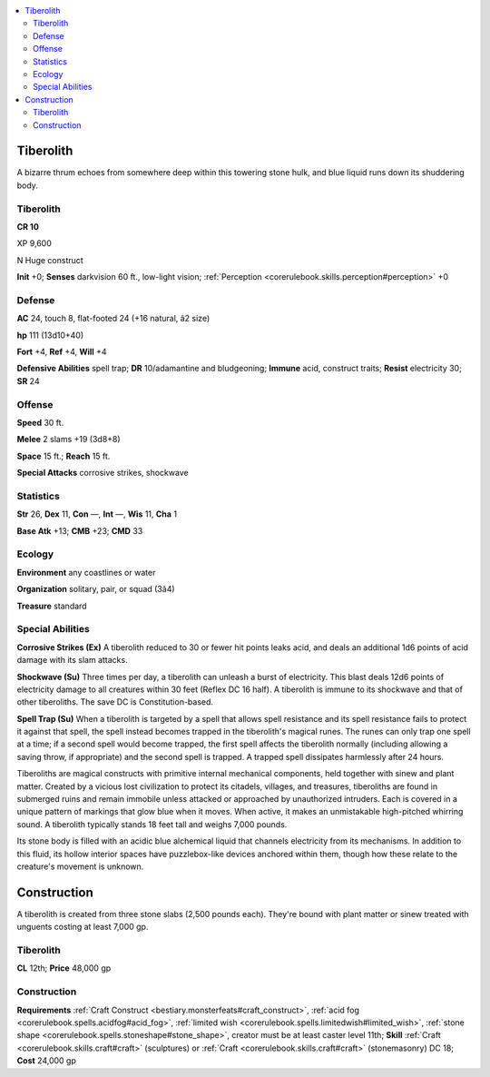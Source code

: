 
.. _`bestiary4.tiberolith`:

.. contents:: \ 

.. _`bestiary4.tiberolith#tiberolith`:

Tiberolith
***********

A bizarre thrum echoes from somewhere deep within this towering stone hulk, and blue liquid runs down its shuddering body.

Tiberolith
===========

**CR 10** 

XP 9,600

N Huge construct

\ **Init**\  +0; \ **Senses**\  darkvision 60 ft., low-light vision; :ref:`Perception <corerulebook.skills.perception#perception>`\  +0

.. _`bestiary4.tiberolith#defense`:

Defense
========

\ **AC**\  24, touch 8, flat-footed 24 (+16 natural, â2 size)

\ **hp**\  111 (13d10+40)

\ **Fort**\  +4, \ **Ref**\  +4, \ **Will**\  +4

\ **Defensive Abilities**\  spell trap; \ **DR**\  10/adamantine and bludgeoning; \ **Immune**\  acid, construct traits; \ **Resist**\  electricity 30; \ **SR**\  24

.. _`bestiary4.tiberolith#offense`:

Offense
========

\ **Speed**\  30 ft.

\ **Melee**\  2 slams +19 (3d8+8)

\ **Space**\  15 ft.; \ **Reach**\  15 ft.

\ **Special Attacks**\  corrosive strikes, shockwave

.. _`bestiary4.tiberolith#statistics`:

Statistics
===========

\ **Str**\  26, \ **Dex**\  11, \ **Con**\  —, \ **Int**\  —, \ **Wis**\  11, \ **Cha**\  1

\ **Base Atk**\  +13; \ **CMB**\  +23; \ **CMD**\  33

.. _`bestiary4.tiberolith#ecology`:

Ecology
========

\ **Environment**\  any coastlines or water

\ **Organization**\  solitary, pair, or squad (3â4)

\ **Treasure**\  standard

.. _`bestiary4.tiberolith#special_abilities`:

Special Abilities
==================

\ **Corrosive Strikes (Ex)**\  A tiberolith reduced to 30 or fewer hit points leaks acid, and deals an additional 1d6 points of acid damage with its slam attacks.

\ **Shockwave (Su)**\  Three times per day, a tiberolith can unleash a burst of electricity. This blast deals 12d6 points of electricity damage to all creatures within 30 feet (Reflex DC 16 half). A tiberolith is immune to its shockwave and that of other tiberoliths. The save DC is Constitution-based.

\ **Spell Trap (Su)**\  When a tiberolith is targeted by a spell that allows spell resistance and its spell resistance fails to protect it against that spell, the spell instead becomes trapped in the tiberolith's magical runes. The runes can only trap one spell at a time; if a second spell would become trapped, the first spell affects the tiberolith normally (including allowing a saving throw, if appropriate) and the second spell is trapped. A trapped spell dissipates harmlessly after 24 hours.

Tiberoliths are magical constructs with primitive internal mechanical components, held together with sinew and plant matter. Created by a vicious lost civilization to protect its citadels, villages, and treasures, tiberoliths are found in submerged ruins and remain immobile unless attacked or approached by unauthorized intruders. Each is covered in a unique pattern of markings that glow blue when it moves. When active, it makes an unmistakable high-pitched whirring sound. A tiberolith typically stands 18 feet tall and weighs 7,000 pounds.

Its stone body is filled with an acidic blue alchemical liquid that channels electricity from its mechanisms. In addition to this fluid, its hollow interior spaces have puzzlebox-like devices anchored within them, though how these relate to the creature's movement is unknown.

.. _`bestiary4.tiberolith#construction`:

Construction
*************

A tiberolith is created from three stone slabs (2,500 pounds each). They're bound with plant matter or sinew treated with unguents costing at least 7,000 gp.

Tiberolith
===========

\ **CL**\  12th; \ **Price**\  48,000 gp

Construction
=============

\ **Requirements**\  :ref:`Craft Construct <bestiary.monsterfeats#craft_construct>`\ , :ref:`acid fog <corerulebook.spells.acidfog#acid_fog>`\ , :ref:`limited wish <corerulebook.spells.limitedwish#limited_wish>`\ , :ref:`stone shape <corerulebook.spells.stoneshape#stone_shape>`\ , creator must be at least caster level 11th; \ **Skill**\  :ref:`Craft <corerulebook.skills.craft#craft>`\  (sculptures) or :ref:`Craft <corerulebook.skills.craft#craft>`\  (stonemasonry) DC 18; \ **Cost**\  24,000 gp
